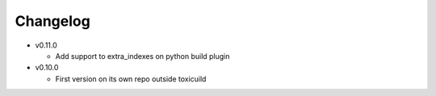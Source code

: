 Changelog
=========


* v0.11.0

  - Add support to extra_indexes on python build plugin

* v0.10.0

  - First version on its own repo outside toxicuild
